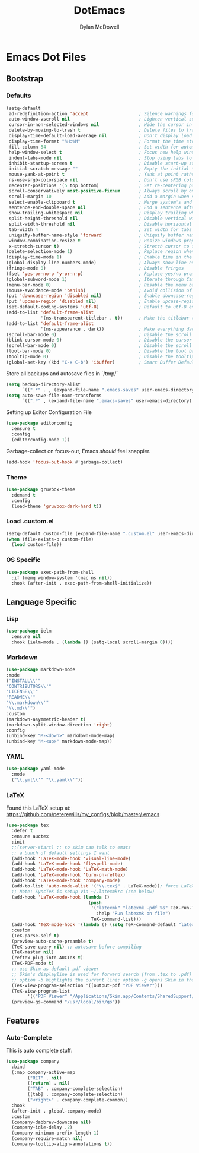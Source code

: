 #+TITLE: DotEmacs
#+AUTHOR: Dylan McDowell

* Emacs Dot Files

** Bootstrap

*** Defaults

#+BEGIN_SRC emacs-lisp
(setq-default
 ad-redefinition-action 'accept                   ; Silence warnings for redefinition
 auto-window-vscroll nil                          ; Lighten vertical scroll
 cursor-in-non-selected-windows nil               ; Hide the cursor in inactive windows
 delete-by-moving-to-trash t                      ; Delete files to trash
 display-time-default-load-average nil            ; Don't display load average
 display-time-format "%H:%M"                      ; Format the time string
 fill-column 84                                   ; Set width for automatic line breaks
 help-window-select t                             ; Focus new help windows when opened
 indent-tabs-mode nil                             ; Stop using tabs to indent
 inhibit-startup-screen t                         ; Disable start-up screen
 initial-scratch-message ""                       ; Empty the initial *scratch* buffer
 mouse-yank-at-point t                            ; Yank at point rather than pointer
 ns-use-srgb-colorspace nil                       ; Don't use sRGB colors
 recenter-positions '(5 top bottom)               ; Set re-centering positions
 scroll-conservatively most-positive-fixnum       ; Always scroll by one line
 scroll-margin 10                                 ; Add a margin when scrolling vertically
 select-enable-clipboard t                        ; Merge system's and Emacs' clipboard
 sentence-end-double-space nil                    ; End a sentence after a dot and a space
 show-trailing-whitespace nil                     ; Display trailing whitespaces
 split-height-threshold nil                       ; Disable vertical window splitting
 split-width-threshold nil                        ; Disable horizontal window splitting
 tab-width 4                                      ; Set width for tabs
 uniquify-buffer-name-style 'forward              ; Uniquify buffer names
 window-combination-resize t                      ; Resize windows proportionally
 x-stretch-cursor t)                              ; Stretch cursor to the glyph width
(delete-selection-mode 1)                         ; Replace region when inserting text
(display-time-mode 1)                             ; Enable time in the mode-line
(global-display-line-numbers-mode)                ; Always show line numbers
(fringe-mode 0)                                   ; Disable fringes
(fset 'yes-or-no-p 'y-or-n-p)                     ; Replace yes/no prompts with y/n
(global-subword-mode 1)                           ; Iterate through CamelCase words
(menu-bar-mode 0)                                 ; Disable the menu bar
(mouse-avoidance-mode 'banish)                    ; Avoid collision of mouse with point
(put 'downcase-region 'disabled nil)              ; Enable downcase-region
(put 'upcase-region 'disabled nil)                ; Enable upcase-region
(set-default-coding-systems 'utf-8)               ; Default to utf-8 encoding
(add-to-list 'default-frame-alist
             '(ns-transparent-titlebar . t))      ; Make the titlebar transparent
(add-to-list 'default-frame-alist
             '(ns-appearance . dark))             ; Make everything dark
(scroll-bar-mode 0)                               ; Disable the scroll bar
(blink-cursor-mode 0)                             ; Disable the cursor blinking
(scroll-bar-mode 0)                               ; Disable the scroll bar
(tool-bar-mode 0)                                 ; Disable the tool bar
(tooltip-mode 0)                                  ; Disable the tooltips
(global-set-key (kbd "C-x C-b") 'ibuffer)         ; Smart Buffer Default
#+END_SRC

Store all backups and autosave files in `/tmp/`

#+begin_src emacs-lisp
(setq backup-directory-alist
      `((".*" . , (expand-file-name ".emacs-saves" user-emacs-directory))))
(setq auto-save-file-name-transforms
      `((".*" , (expand-file-name ".emacs-saves" user-emacs-directory) t)))
#+end_src

Setting up Editor Configuration File

#+begin_src emacs-lisp
(use-package editorconfig
  :ensure t
  :config
  (editorconfig-mode 1))
#+end_src

Garbage-collect on focus-out, Emacs /should/ feel snappier.

#+BEGIN_SRC emacs-lisp
(add-hook 'focus-out-hook #'garbage-collect)
#+END_SRC

*** Theme

#+BEGIN_SRC emacs-lisp
  (use-package gruvbox-theme 
    :demand t
    :config 
    (load-theme 'gruvbox-dark-hard t))
#+END_SRC

*** Load .custom.el

#+begin_src emacs-lisp
(setq-default custom-file (expand-file-name ".custom.el" user-emacs-directory))
(when (file-exists-p custom-file)
  (load custom-file))
#+end_src

*** OS Specific


#+begin_src emacs-lisp
  (use-package exec-path-from-shell
    :if (memq window-system '(mac ns nil))
    :hook (after-init . exec-path-from-shell-initialize))
#+end_src


** Language Specific

*** Lisp

    #+begin_src emacs-lisp
        (use-package ielm
          :ensure nil
          :hook (ielm-mode . (lambda () (setq-local scroll-margin 0))))
    #+end_src

*** Markdown

    #+begin_src emacs-lisp
    (use-package markdown-mode
    :mode
    ("INSTALL\\'"
    "CONTRIBUTORS\\'"
    "LICENSE\\'"
    "README\\'"
    "\\.markdown\\'"
    "\\.md\\'")
    :custom
    (markdown-asymmetric-header t)
    (markdown-split-window-direction 'right)
    :config
    (unbind-key "M-<down>" markdown-mode-map)
    (unbind-key "M-<up>" markdown-mode-map))
    #+end_src

*** YAML

#+begin_src emacs-lisp
  (use-package yaml-mode
    :mode
    ("\\.yml\\'" "\\.yaml\\'"))
#+end_src

*** LaTeX

Found this LaTeX setup at: https://github.com/peterewills/my_configs/blob/master/.emacs

#+begin_src emacs-lisp
(use-package tex
  :defer t
  :ensure auctex
  :init
  ;;(server-start) ;; so skim can talk to emacs
  ;; a bunch of default settings I want
  (add-hook 'LaTeX-mode-hook 'visual-line-mode)
  (add-hook 'LaTeX-mode-hook 'flyspell-mode)
  (add-hook 'LaTeX-mode-hook 'LaTeX-math-mode)
  (add-hook 'LaTeX-mode-hook 'turn-on-reftex)
  (add-hook 'LaTeX-mode-hook 'company-mode)
  (add-to-list 'auto-mode-alist '("\\.tex$" . LaTeX-mode)); force LaTeX-mode
  ;; Note: SyncTeX is setup via ~/.latexmkrc (see below)
  (add-hook 'LaTeX-mode-hook (lambda ()
                               (push
                                '("latexmk" "latexmk -pdf %s" TeX-run-TeX nil t
                                  :help "Run latexmk on file")
                                TeX-command-list)))
  (add-hook 'TeX-mode-hook '(lambda () (setq TeX-command-default "latexmk")))
  :custom
  (TeX-parse-self t)
  (preview-auto-cache-preamble t)
  (TeX-save-query nil) ;; autosave before compiling
  (TeX-master nil)
  (reftex-plug-into-AUCTeX t)
  (TeX-PDF-mode t)
  ;; use Skim as default pdf viewer
  ;; Skim's displayline is used for forward search (from .tex to .pdf)
  ;; option -b highlights the current line; option -g opens Skim in the background  
  (TeX-view-program-selection '((output-pdf "PDF Viewer")))
  (TeX-view-program-list
        '(("PDF Viewer" "/Applications/Skim.app/Contents/SharedSupport/displayline -b -g %n %o %b")))
  (preview-gs-command "/usr/local/bin/gs"))
#+end_src


** Features

*** Auto-Complete

This is auto complete stuff:

#+begin_src emacs-lisp
(use-package company
  :bind
  (:map company-active-map
        ("RET" . nil)
        ([return] . nil)
        ("TAB" . company-complete-selection)
        ([tab] . company-complete-selection)
        ("<right>" . company-complete-common))
  :hook
  (after-init . global-company-mode)
  :custom
  (company-dabbrev-downcase nil)
  (company-idle-delay .2)
  (company-minimum-prefix-length 1)
  (company-require-match nil)
  (company-tooltip-align-annotations t))
#+end_src









